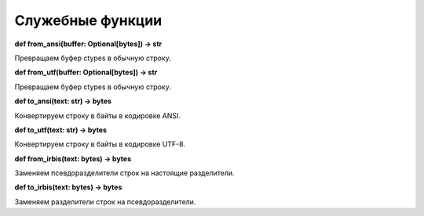 =================
Служебные функции
=================

**def from_ansi(buffer: Optional\[bytes\]) -> str**

Превращаем буфер ctypes в обычную строку.

**def from_utf(buffer: Optional\[bytes\]) -> str**

Превращаем буфер ctypes в обычную строку.

**def to_ansi(text: str) -> bytes**

Конвертируем строку в байты в кодировке ANSI.

**def to_utf(text: str) -> bytes**

Конвертируем строку в байты в кодировке UTF-8.

**def from_irbis(text: bytes) -> bytes**

Заменяем псевдоразделители строк на настоящие разделители.

**def to_irbis(text: bytes) -> bytes**

Заменяем разделители строк на псевдоразделители.
